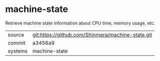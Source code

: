 * machine-state

Retrieve machine state information about CPU time, memory usage, etc.

|---------+---------------------------------------------------|
| source  | git:https://github.com/Shinmera/machine-state.git |
| commit  | a3456a9                                           |
| systems | machine-state                                     |
|---------+---------------------------------------------------|
